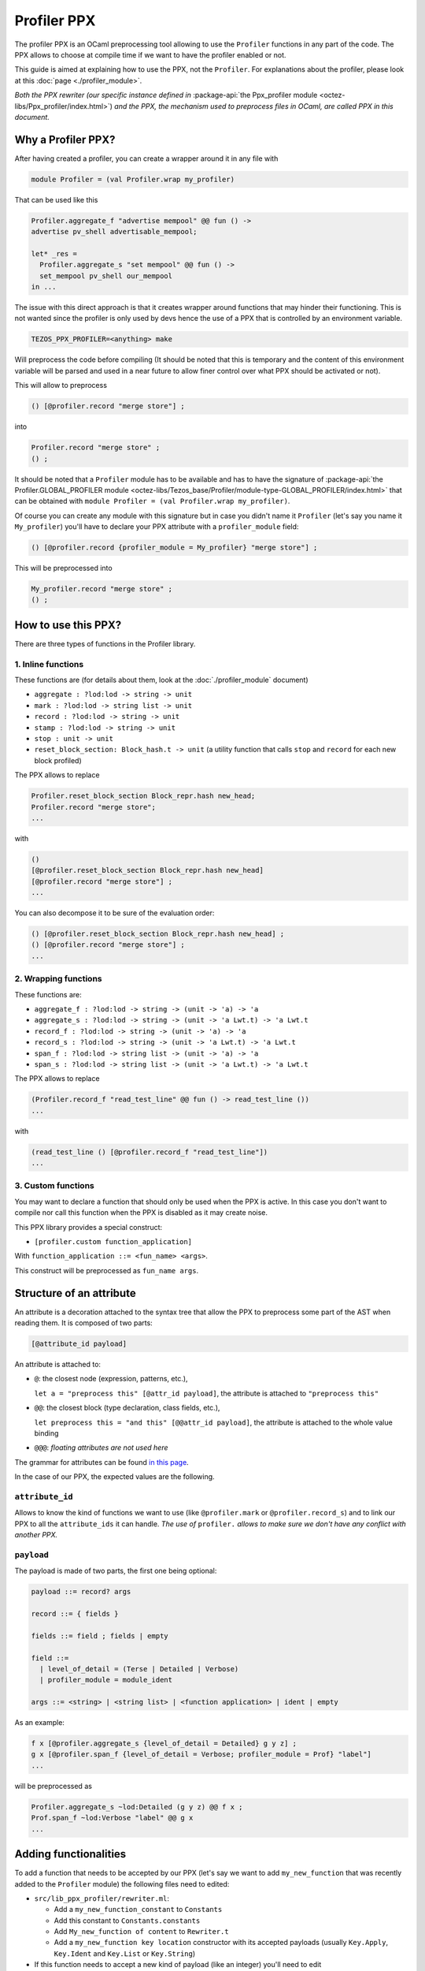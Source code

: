 Profiler PPX
====================

The profiler PPX is an OCaml preprocessing tool allowing to use the ``Profiler``
functions in any part of the code. The PPX allows to choose at compile time if
we want to have the profiler enabled or not.

This guide is aimed at explaining how to use the PPX, not the ``Profiler``. For
explanations about the profiler, please look at this :doc:`page <./profiler_module>`.

*Both the PPX rewriter (our specific instance defined in* :package-api:`the
Ppx_profiler module <octez-libs/Ppx_profiler/index.html>`) *and the PPX, the
mechanism used to preprocess files in OCaml, are called PPX in this document.*

Why a Profiler PPX?
-------------------

After having created a profiler, you can create a wrapper around it in any file
with

.. code-block:: OCaml

   module Profiler = (val Profiler.wrap my_profiler)

That can be used like this

.. code-block:: OCaml

   Profiler.aggregate_f "advertise mempool" @@ fun () ->
   advertise pv_shell advertisable_mempool;

   let* _res =
     Profiler.aggregate_s "set mempool" @@ fun () ->
     set_mempool pv_shell our_mempool
   in ...

The issue with this direct approach is that it creates wrapper around functions
that may hinder their functioning. This is not wanted since the profiler is only
used by devs hence the use of a PPX that is controlled by an environment variable.

.. code-block:: OCaml

   TEZOS_PPX_PROFILER=<anything> make

Will preprocess the code before compiling (It should be noted that this is temporary and the content of this environment variable will be parsed and used in a near future to allow finer control over what PPX should be activated or not).

This will allow to preprocess

.. code-block:: OCaml

   () [@profiler.record "merge store"] ;

into

.. code-block:: OCaml

   Profiler.record "merge store" ;
   () ;

It should be noted that a ``Profiler`` module has to be available and has to
have the signature of :package-api:`the Profiler.GLOBAL_PROFILER module
<octez-libs/Tezos_base/Profiler/module-type-GLOBAL_PROFILER/index.html>` that
can be obtained with ``module Profiler = (val Profiler.wrap my_profiler)``.

Of course you can create any module with this signature but in case you didn't
name it ``Profiler`` (let's say you name it ``My_profiler``) you'll have to
declare your PPX attribute with a ``profiler_module`` field:

.. code-block:: OCaml

   () [@profiler.record {profiler_module = My_profiler} "merge store"] ;

This will be preprocessed into

.. code-block:: OCaml

   My_profiler.record "merge store" ;
   () ;


How to use this PPX?
--------------------

There are three types of functions in the Profiler library.

1. Inline functions
^^^^^^^^^^^^^^^^^^^

These functions are (for details about them, look at the :doc:`./profiler_module`
document)

- ``aggregate : ?lod:lod -> string -> unit``
- ``mark : ?lod:lod -> string list -> unit``
- ``record : ?lod:lod -> string -> unit``
- ``stamp : ?lod:lod -> string -> unit``
- ``stop : unit -> unit``
- ``reset_block_section: Block_hash.t -> unit`` (a utility function that calls
  ``stop`` and ``record`` for each new block profiled)

The PPX allows to replace

.. code-block:: OCaml

   Profiler.reset_block_section Block_repr.hash new_head;
   Profiler.record "merge store";
   ...

with

.. code-block:: OCaml

   ()
   [@profiler.reset_block_section Block_repr.hash new_head]
   [@profiler.record "merge store"] ;
   ...

You can also decompose it to be sure of the evaluation order:

.. code-block:: OCaml

   () [@profiler.reset_block_section Block_repr.hash new_head] ;
   () [@profiler.record "merge store"] ;
   ...

2. Wrapping functions
^^^^^^^^^^^^^^^^^^^^^

These functions are:

- ``aggregate_f : ?lod:lod -> string -> (unit -> 'a) -> 'a``
- ``aggregate_s : ?lod:lod -> string -> (unit -> 'a Lwt.t) -> 'a Lwt.t``
- ``record_f : ?lod:lod -> string -> (unit -> 'a) -> 'a``
- ``record_s : ?lod:lod -> string -> (unit -> 'a Lwt.t) -> 'a Lwt.t``
- ``span_f : ?lod:lod -> string list -> (unit -> 'a) -> 'a``
- ``span_s : ?lod:lod -> string list -> (unit -> 'a Lwt.t) -> 'a Lwt.t``

The PPX allows to replace

.. code-block:: OCaml

   (Profiler.record_f "read_test_line" @@ fun () -> read_test_line ())
   ...

with

.. code-block:: OCaml

   (read_test_line () [@profiler.record_f "read_test_line"])
   ...

3. Custom functions
^^^^^^^^^^^^^^^^^^^^^

You may want to declare a function that should only be used when the PPX is
active. In this case you don't want to compile nor call this function when the
PPX is disabled as it may create noise.

This PPX library provides a special construct:

- ``[profiler.custom function_application]``

With ``function_application ::= <fun_name> <args>``.

This construct will be preprocessed as ``fun_name args``.

Structure of an attribute
-------------------------

An attribute is a decoration attached to the syntax tree that allow the PPX to
preprocess some part of the AST when reading them. It is composed of two parts:

.. code-block:: OCaml

   [@attribute_id payload]

An attribute is attached to:

- ``@``: the closest node (expression, patterns, etc.),

  ``let a = "preprocess this" [@attr_id payload]``, the attribute is attached to
  ``"preprocess this"``
- ``@@``: the closest block (type declaration, class fields, etc.),

  ``let preprocess this = "and this" [@@attr_id payload]``, the attribute is
  attached to the whole value binding
- ``@@@``: *floating attributes are not used here*

The grammar for attributes can be found `in this page
<https://ocaml.org/manual/attributes.html>`_.

In the case of our PPX, the expected values are the following.

``attribute_id``
^^^^^^^^^^^^^^^^

Allows to know the kind of functions we want to use (like ``@profiler.mark`` or
``@profiler.record_s``) and to link our PPX to all the ``attribute_ids`` it can
handle. *The use of* ``profiler.`` *allows to make sure we don't have any conflict
with another PPX.*

``payload``
^^^^^^^^^^^

The payload is made of two parts, the first one being optional:

.. code-block:: OCaml

   payload ::= record? args

   record ::= { fields }

   fields ::= field ; fields | empty

   field ::=
     | level_of_detail = (Terse | Detailed | Verbose)
     | profiler_module = module_ident

   args ::= <string> | <string list> | <function application> | ident | empty

As an example:

.. code-block:: OCaml

   f x [@profiler.aggregate_s {level_of_detail = Detailed} g y z] ;
   g x [@profiler.span_f {level_of_detail = Verbose; profiler_module = Prof} "label"]
   ...

will be preprocessed as

.. code-block:: OCaml

   Profiler.aggregate_s ~lod:Detailed (g y z) @@ f x ;
   Prof.span_f ~lod:Verbose "label" @@ g x
   ...

Adding functionalities
----------------------

To add a function that needs to be accepted by our PPX (let's say we want to add
``my_new_function`` that was recently added to the ``Profiler`` module) the
following files need to edited:

- ``src/lib_ppx_profiler/rewriter.ml``:

  * Add a ``my_new_function_constant`` to ``Constants``
  * Add this constant to ``Constants.constants``
  * Add ``My_new_function of content`` to ``Rewriter.t``
  * Add a ``my_new_function key location`` constructor with its accepted
    payloads (usually ``Key.Apply``, ``Key.Ident`` and ``Key.List`` or
    ``Key.String``)

- If this function needs to accept a new kind of payload (like an integer)
  you'll need to edit ``src/lib_ppx_profiler/key.ml`` and the
  ``extract_key_from_payload`` function in ``Rewriter`` (you can look at `the
  ppxlib documentation
  <https://ocaml-ppx.github.io/ppxlib/ppxlib/matching-code.html>`_)
- ``src/lib_ppx_profiler/expression.ml`` where you'll just need to add
  ``Rewriter.my_new_function`` to the ``rewrite`` function
